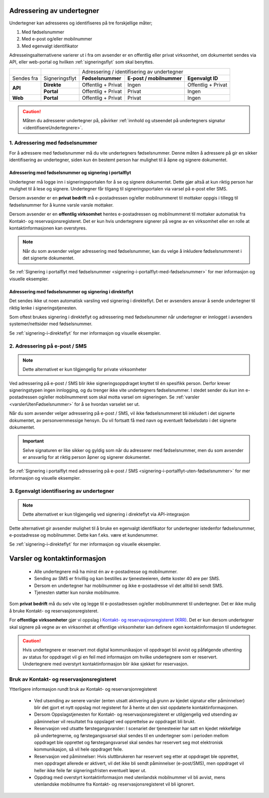 .. _adressering-av-undertegner:

Adressering av undertegner
***************************
Undertegner kan adresseres og identifiseres på tre forskjellige måter; 

1. Med fødselsnummer
2. Med e-post og/eller mobilnummer 
3. Med egenvalgt identifikator 

Adresseingsalternativene varierer ut i fra om avsender er en offentlig eller privat virksomhet, om dokumentet sendes via API, eller web-portal og hvilken :ref:`signeringsflyt` som skal benyttes.


+-----------------+-----------------+---------------------+---------------------------+----------------------+
|                 |                 |                                                                        |
|                 |                 |   Adressering / identifisering av undertegner                          |
+-----------------+-----------------+---------------------+---------------------------+----------------------+
|                 |                 |                     |                           |                      |
| Sendes fra      | Signeringsflyt  |  **Fødselsnummer**  | **E-post / mobilnummer**  | **Egenvalgt ID**     |
+-----------------+-----------------+---------------------+---------------------------+----------------------+
|                 |                 |                     |                           |                      |
|                 | **Direkte**     | Offentlig + Privat  |     Ingen                 | Offentlig + Privat   |
| **API**         +-----------------+---------------------+---------------------------+----------------------+
|                 |                 |                     |                           |                      |
|                 | **Portal**      | Offentlig + Privat  |     Privat                |        Ingen         |
+-----------------+-----------------+---------------------+---------------------------+----------------------+
|                 |                 |                     |                           |                      |
| **Web**         | **Portal**      | Offentlig + Privat  |     Privat                |        Ingen         |
+-----------------+-----------------+---------------------+---------------------------+----------------------+


..  CAUTION::
    Måten du adresserer undertegner på, påvirker :ref:`innhold og utseendet på undertegners signatur <identifisereUndertegnere>`.

1. Adressering med fødselsnummer
================================
For å adressere med fødselsnummer må du vite undertegners fødselsnummer. Denne måten å adressere på gir en sikker identifisering av undertegner, siden kun én bestemt person har mulighet til å åpne og signere dokumentet. 

Adressering med fødselsnummer og signering i portalflyt
-------------------------------------------------------
Undertegner må logge inn i signeringsportalen for å se og signere dokumentet. Dette gjør altså at kun riktig person har mulighet til å lese og signere. Undertegner får tilgang til signeringsportalen via varsel på e-post eller SMS.

Dersom avsender er en **privat bedrift** må e-postadressen og/eller mobilnummeret til mottaker oppgis i tillegg til fødselsnummer for å kunne varsle varsle mottaker. 

Dersom avsender er en **offentlig virksomhet** hentes e-postadressen og mobilnummeret til mottaker automatisk fra Kontakt- og reservasjonsregisteret. Det er kun hvis undertegnere signerer på vegne av en virksomhet eller en rolle at kontaktinformasjonen kan overstyres.

.. NOTE::
   Når du som avsender velger adressering med fødselsnummer, kan du velge å inkludere fødselsnummeret i det signerte dokumentet.

Se :ref:`Signering i portalflyt med fødselsnummer <signering-i-portalflyt-med-fødselsnummer>` for mer informasjon og visuelle eksempler.

Adressering med fødselsnummer og signering i direkteflyt
--------------------------------------------------------
Det sendes ikke ut noen automatisk varsling ved signering i direkteflyt. Det er avsenders ansvar å sende undertegner til riktig lenke i signeringstjenesten. 

Som oftest brukes signering i direkteflyt og adressering med fødselsnummer når undertegner er innlogget i avsenders systemer/nettsider med fødselsnummer.

Se :ref:`signering-i-direkteflyt` for mer informasjon og visuelle eksempler. 


2. Adressering på e-post / SMS
===============================

.. NOTE::
   Dette alternativet er kun tilgjengelig for private virksomheter

Ved adressering på e-post / SMS blir ikke signeringsoppdraget knyttet til én spesifikk person. Derfor krever signeringstypen ingen innlogging, og du trenger ikke vite undertegners fødselsnummer. I stedet sender du *kun* inn e-postadressen og/eller mobilnummeret som skal motta varsel om signeringen.  Se :ref:`varsler <varslerUtenFødselsnummer>` for å se hvordan varselet ser ut.


Når du som avsender velger adressering på e-post / SMS, vil ikke fødselsnummeret bli inkludert i det signerte dokumentet, av personvernmessige hensyn. Du vil fortsatt få med navn og eventuelt fødselsdato i det signerte dokumentet.

..  IMPORTANT::
    Selve signaturen er like sikker og gyldig som når du adresserer med fødselsnummer, men du som avsender er ansvarlig for at riktig person åpner og signerer dokumentet.

Se :ref:`Signering i portalflyt med adressering på e-post / SMS <signering-i-portalflyt-uten-fødselsnummer>` for mer informasjon og visuelle eksempler. 

3. Egenvalgt identifisering av undertegner
=======================================

.. NOTE::
   Dette alternativet er kun tilgjengelig ved signering i direkteflyt via API-integrasjon

Dette alternativet gir avsender mulighet til å bruke en egenvalgt identifikator for undertegner istedenfor fødselsnummer, e-postadresse og mobilnummer. Dette kan f.eks. være et kundenummer.

Se :ref:`signering-i-direkteflyt`  for mer informasjon og visuelle eksempler.

.. _varsler:


Varsler og kontaktinformasjon
*********************

 - Alle undertegnere må ha minst én av e-postadresse og mobilnummer.
 - Sending av SMS er frivillig og kan bestilles av tjenesteeieren, dette koster 40 øre per SMS.
 - Dersom en undertegner har mobilnummer og ikke e-postadresse vil det alltid bli sendt SMS.
 - Tjenesten støtter kun norske mobilnumre.

Som **privat bedrift** må du selv vite og legge til e-postadressen og/eller mobilnummeret til undertegner. Det er ikke mulig å bruke Kontakt- og reservasjonsregisteret.

For **offentlige virksomheter** gjør vi oppslag i `Kontakt- og reservasjonsregisteret (KRR) <https://samarbeid.difi.no/kontakt-og-reservasjonsregisteret>`_. Det er kun dersom undertegner skal signere på vegne av en virksomhet at offentlige virksomheter kan definere egen kontaktinformasjon til undertegner.

..  CAUTION::
    Hvis undertegnere er reservert mot digital kommunikasjon vil oppdraget bli avvist og påfølgende uthenting av status for oppdraget vil gi en feil med informasjon om hvilke undertegnere som er reservert. Undertegnere med overstyrt kontaktinformasjon blir ikke sjekket for reservasjon.


Bruk av Kontakt- og reservasjonsregisteret
============================================

Ytterligere informasjon rundt bruk av Kontakt- og reservarsjonregisteret

 - Ved utsending av senere varsler (enten utsatt aktivering på grunn av kjedet signatur eller påminnelser) blir det gjort et nytt oppslag mot registeret for å hente ut den sist oppdaterte kontaktinformasjonen.
 - Dersom Oppslagstjenesten for Kontakt- og reservasjonsregisteret er utilgjengelig ved utsending av påminnelser vil resultatet fra oppslaget ved opprettelse av oppdraget bli brukt.
 - Reservasjon ved utsatte førstegangsvarsler: I scenariet der tjenesteeier har satt en kjedet rekkefølge på undertegnerne, og førstegangsvarsel skal sendes til en undertegner som i perioden mellom oppdraget ble opprettet og førstegangsvarsel skal sendes har reservert seg mot elektronisk kommunikasjon, så vil hele oppdraget feile.
 - Reservasjon ved påminnelser: Hvis sluttbrukeren har reservert seg etter at oppdraget ble opprettet, men oppdraget allerede er aktivert, vil det ikke bli sendt påminnelser (e-post/SMS), men oppdraget vil heller ikke feile før signeringsfristen eventuelt løper ut.
 - Oppdrag med overstyrt kontaktinformasjon med utenlandsk mobilnummer vil bli avvist, mens utenlandske mobilnumre fra Kontakt- og reservasjonsregisteret vil bli ignorert.
